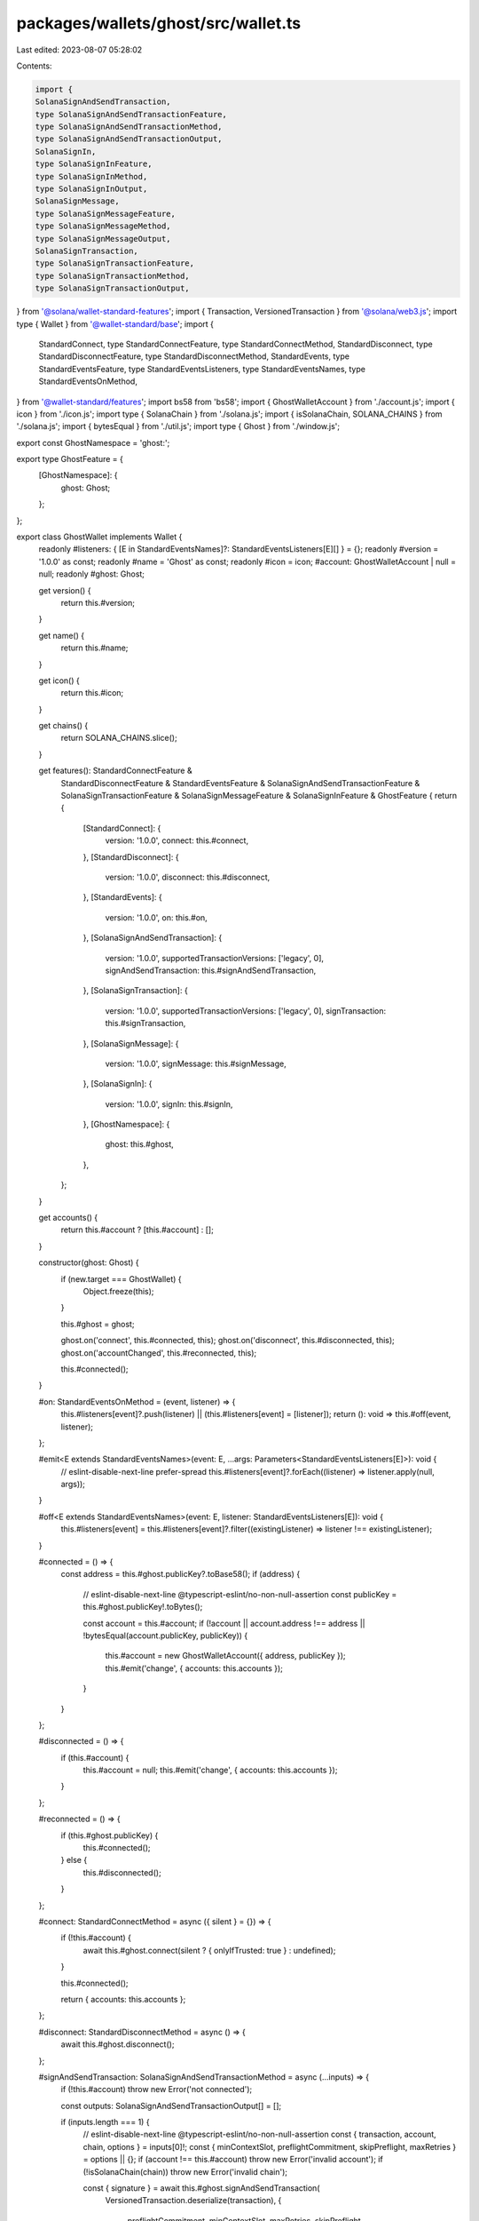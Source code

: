 packages/wallets/ghost/src/wallet.ts
====================================

Last edited: 2023-08-07 05:28:02

Contents:

.. code-block:: ts

    import {
    SolanaSignAndSendTransaction,
    type SolanaSignAndSendTransactionFeature,
    type SolanaSignAndSendTransactionMethod,
    type SolanaSignAndSendTransactionOutput,
    SolanaSignIn,
    type SolanaSignInFeature,
    type SolanaSignInMethod,
    type SolanaSignInOutput,
    SolanaSignMessage,
    type SolanaSignMessageFeature,
    type SolanaSignMessageMethod,
    type SolanaSignMessageOutput,
    SolanaSignTransaction,
    type SolanaSignTransactionFeature,
    type SolanaSignTransactionMethod,
    type SolanaSignTransactionOutput,
} from '@solana/wallet-standard-features';
import { Transaction, VersionedTransaction } from '@solana/web3.js';
import type { Wallet } from '@wallet-standard/base';
import {
    StandardConnect,
    type StandardConnectFeature,
    type StandardConnectMethod,
    StandardDisconnect,
    type StandardDisconnectFeature,
    type StandardDisconnectMethod,
    StandardEvents,
    type StandardEventsFeature,
    type StandardEventsListeners,
    type StandardEventsNames,
    type StandardEventsOnMethod,
} from '@wallet-standard/features';
import bs58 from 'bs58';
import { GhostWalletAccount } from './account.js';
import { icon } from './icon.js';
import type { SolanaChain } from './solana.js';
import { isSolanaChain, SOLANA_CHAINS } from './solana.js';
import { bytesEqual } from './util.js';
import type { Ghost } from './window.js';

export const GhostNamespace = 'ghost:';

export type GhostFeature = {
    [GhostNamespace]: {
        ghost: Ghost;
    };
};

export class GhostWallet implements Wallet {
    readonly #listeners: { [E in StandardEventsNames]?: StandardEventsListeners[E][] } = {};
    readonly #version = '1.0.0' as const;
    readonly #name = 'Ghost' as const;
    readonly #icon = icon;
    #account: GhostWalletAccount | null = null;
    readonly #ghost: Ghost;

    get version() {
        return this.#version;
    }

    get name() {
        return this.#name;
    }

    get icon() {
        return this.#icon;
    }

    get chains() {
        return SOLANA_CHAINS.slice();
    }

    get features(): StandardConnectFeature &
        StandardDisconnectFeature &
        StandardEventsFeature &
        SolanaSignAndSendTransactionFeature &
        SolanaSignTransactionFeature &
        SolanaSignMessageFeature &
        SolanaSignInFeature &
        GhostFeature {
        return {
            [StandardConnect]: {
                version: '1.0.0',
                connect: this.#connect,
            },
            [StandardDisconnect]: {
                version: '1.0.0',
                disconnect: this.#disconnect,
            },
            [StandardEvents]: {
                version: '1.0.0',
                on: this.#on,
            },
            [SolanaSignAndSendTransaction]: {
                version: '1.0.0',
                supportedTransactionVersions: ['legacy', 0],
                signAndSendTransaction: this.#signAndSendTransaction,
            },
            [SolanaSignTransaction]: {
                version: '1.0.0',
                supportedTransactionVersions: ['legacy', 0],
                signTransaction: this.#signTransaction,
            },
            [SolanaSignMessage]: {
                version: '1.0.0',
                signMessage: this.#signMessage,
            },
            [SolanaSignIn]: {
                version: '1.0.0',
                signIn: this.#signIn,
            },
            [GhostNamespace]: {
                ghost: this.#ghost,
            },
        };
    }

    get accounts() {
        return this.#account ? [this.#account] : [];
    }

    constructor(ghost: Ghost) {
        if (new.target === GhostWallet) {
            Object.freeze(this);
        }

        this.#ghost = ghost;

        ghost.on('connect', this.#connected, this);
        ghost.on('disconnect', this.#disconnected, this);
        ghost.on('accountChanged', this.#reconnected, this);

        this.#connected();
    }

    #on: StandardEventsOnMethod = (event, listener) => {
        this.#listeners[event]?.push(listener) || (this.#listeners[event] = [listener]);
        return (): void => this.#off(event, listener);
    };

    #emit<E extends StandardEventsNames>(event: E, ...args: Parameters<StandardEventsListeners[E]>): void {
        // eslint-disable-next-line prefer-spread
        this.#listeners[event]?.forEach((listener) => listener.apply(null, args));
    }

    #off<E extends StandardEventsNames>(event: E, listener: StandardEventsListeners[E]): void {
        this.#listeners[event] = this.#listeners[event]?.filter((existingListener) => listener !== existingListener);
    }

    #connected = () => {
        const address = this.#ghost.publicKey?.toBase58();
        if (address) {
            // eslint-disable-next-line @typescript-eslint/no-non-null-assertion
            const publicKey = this.#ghost.publicKey!.toBytes();

            const account = this.#account;
            if (!account || account.address !== address || !bytesEqual(account.publicKey, publicKey)) {
                this.#account = new GhostWalletAccount({ address, publicKey });
                this.#emit('change', { accounts: this.accounts });
            }
        }
    };

    #disconnected = () => {
        if (this.#account) {
            this.#account = null;
            this.#emit('change', { accounts: this.accounts });
        }
    };

    #reconnected = () => {
        if (this.#ghost.publicKey) {
            this.#connected();
        } else {
            this.#disconnected();
        }
    };

    #connect: StandardConnectMethod = async ({ silent } = {}) => {
        if (!this.#account) {
            await this.#ghost.connect(silent ? { onlyIfTrusted: true } : undefined);
        }

        this.#connected();

        return { accounts: this.accounts };
    };

    #disconnect: StandardDisconnectMethod = async () => {
        await this.#ghost.disconnect();
    };

    #signAndSendTransaction: SolanaSignAndSendTransactionMethod = async (...inputs) => {
        if (!this.#account) throw new Error('not connected');

        const outputs: SolanaSignAndSendTransactionOutput[] = [];

        if (inputs.length === 1) {
            // eslint-disable-next-line @typescript-eslint/no-non-null-assertion
            const { transaction, account, chain, options } = inputs[0]!;
            const { minContextSlot, preflightCommitment, skipPreflight, maxRetries } = options || {};
            if (account !== this.#account) throw new Error('invalid account');
            if (!isSolanaChain(chain)) throw new Error('invalid chain');

            const { signature } = await this.#ghost.signAndSendTransaction(
                VersionedTransaction.deserialize(transaction),
                {
                    preflightCommitment,
                    minContextSlot,
                    maxRetries,
                    skipPreflight,
                }
            );

            outputs.push({ signature: bs58.decode(signature) });
        } else if (inputs.length > 1) {
            for (const input of inputs) {
                outputs.push(...(await this.#signAndSendTransaction(input)));
            }
        }

        return outputs;
    };

    #signTransaction: SolanaSignTransactionMethod = async (...inputs) => {
        if (!this.#account) throw new Error('not connected');

        const outputs: SolanaSignTransactionOutput[] = [];

        if (inputs.length === 1) {
            // eslint-disable-next-line @typescript-eslint/no-non-null-assertion
            const { transaction, account, chain } = inputs[0]!;
            if (account !== this.#account) throw new Error('invalid account');
            if (chain && !isSolanaChain(chain)) throw new Error('invalid chain');

            const signedTransaction = await this.#ghost.signTransaction(VersionedTransaction.deserialize(transaction));

            outputs.push({ signedTransaction: signedTransaction.serialize() });
        } else if (inputs.length > 1) {
            let chain: SolanaChain | undefined = undefined;
            for (const input of inputs) {
                if (input.account !== this.#account) throw new Error('invalid account');
                if (input.chain) {
                    if (!isSolanaChain(input.chain)) throw new Error('invalid chain');
                    if (chain) {
                        if (input.chain !== chain) throw new Error('conflicting chain');
                    } else {
                        chain = input.chain;
                    }
                }
            }

            const transactions = inputs.map(({ transaction }) => Transaction.from(transaction));

            const signedTransactions = await this.#ghost.signAllTransactions(transactions);

            outputs.push(
                ...signedTransactions.map((signedTransaction) => ({ signedTransaction: signedTransaction.serialize() }))
            );
        }

        return outputs;
    };

    #signMessage: SolanaSignMessageMethod = async (...inputs) => {
        if (!this.#account) throw new Error('not connected');

        const outputs: SolanaSignMessageOutput[] = [];

        if (inputs.length === 1) {
            // eslint-disable-next-line @typescript-eslint/no-non-null-assertion
            const { message, account } = inputs[0]!;
            if (account !== this.#account) throw new Error('invalid account');

            const { signature } = await this.#ghost.signMessage(message);

            outputs.push({ signedMessage: message, signature });
        } else if (inputs.length > 1) {
            for (const input of inputs) {
                outputs.push(...(await this.#signMessage(input)));
            }
        }

        return outputs;
    };

    #signIn: SolanaSignInMethod = async (...inputs) => {
        const outputs: SolanaSignInOutput[] = [];

        if (inputs.length > 1) {
            for (const input of inputs) {
                outputs.push(await this.#ghost.signIn(input));
            }
        } else {
            return [await this.#ghost.signIn(inputs[0])];
        }

        return outputs;
    };
}


